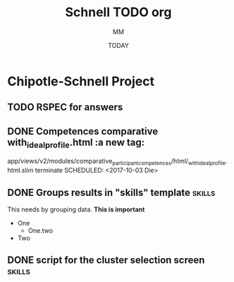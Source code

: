 #+TITLE: Schnell TODO org
#+AUTHOR: MM
#+DATE: TODAY
#+STARTUP: Chipotle
#+OPTIONS: toc:nil
#+TODO: TODO IN-PROGRESS WAITING STAGING DONE

* Chipotle-Schnell Project

** TODO RSPEC for answers


** DONE Competences comparative with_ideal_profile.html :a new tag:
   app/views/v2/modules/comparative_participant_competences/html/_with_ideal_profile.html.slim
   terminate
   SCHEDULED: <2017-10-03 Die>
   :LOGBOOK:
   CLOCK: [2017-10-02 Mon 16:17]
   CLOCK: [2017-10-02 Mon 15:58]
   CLOCK: [2017-10-02 Mon 15:13]
   CLOCK: [2017-10-02 Mon 14:47]--[2017-10-02 Mon 14:58] =>  0:11
   CLOCK: [2017-10-02 Mon 14:43]--[2017-10-02 Mon 14:47] =>  0:04
   :END:


** DONE Groups results in "skills" template                          :skills:
   SCHEDULED: <2017-10-03 Die 15:05>
   This needs by grouping data. *This is important*
   - One
     - One.two
   - Two


** DONE script for the cluster selection screen                      :skills:

  :LOGBOOK:
  CLOCK: [2017-10-02 Mon 14:29]--[2017-10-02 Mon 14:43] =>  0:14
  :END:







